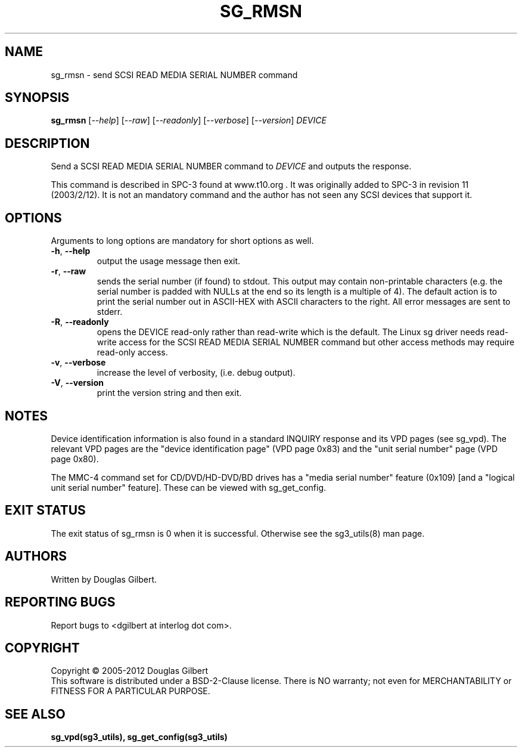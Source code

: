 .TH SG_RMSN "8" "November 2012" "sg3_utils\-1.31" SG3_UTILS
.SH NAME
sg_rmsn \- send SCSI READ MEDIA SERIAL NUMBER command
.SH SYNOPSIS
.B sg_rmsn
[\fI\-\-help\fR] [\fI\-\-raw\fR] [\fI\-\-readonly\fR] [\fI\-\-verbose\fR]
[\fI\-\-version\fR]
\fIDEVICE\fR
.SH DESCRIPTION
.\" Add any additional description here
.PP
Send a SCSI READ MEDIA SERIAL NUMBER command to \fIDEVICE\fR and outputs
the response.
.PP
This command is described in SPC\-3 found at www.t10.org . It was originally
added to SPC\-3 in revision 11 (2003/2/12). It is not an mandatory command
and the author has not seen any SCSI devices that support it.
.SH OPTIONS
Arguments to long options are mandatory for short options as well.
.TP
\fB\-h\fR, \fB\-\-help\fR
output the usage message then exit.
.TP
\fB\-r\fR, \fB\-\-raw\fR
sends the serial number (if found) to stdout. This output may contain
non\-printable characters (e.g. the serial number is padded with NULLs
at the end so its length is a multiple of 4). The default action is
to print the serial number out in ASCII\-HEX with ASCII characters to
the right. All error messages are sent to stderr.
.TP
\fB\-R\fR, \fB\-\-readonly\fR
opens the DEVICE read\-only rather than read\-write which is the
default. The Linux sg driver needs read\-write access for the SCSI
READ MEDIA SERIAL NUMBER command but other access methods may require
read\-only access.
.TP
\fB\-v\fR, \fB\-\-verbose\fR
increase the level of verbosity, (i.e. debug output).
.TP
\fB\-V\fR, \fB\-\-version\fR
print the version string and then exit.
.SH NOTES
Device identification information is also found in a standard INQUIRY
response and its VPD pages (see sg_vpd). The relevant VPD pages are
the "device identification page" (VPD page 0x83) and the "unit serial
number" page (VPD page 0x80).
.PP
The MMC\-4 command set for CD/DVD/HD-DVD/BD drives has a "media serial number"
feature (0x109) [and a "logical unit serial number" feature]. These
can be viewed with sg_get_config.
.SH EXIT STATUS
The exit status of sg_rmsn is 0 when it is successful. Otherwise see
the sg3_utils(8) man page.
.SH AUTHORS
Written by Douglas Gilbert.
.SH "REPORTING BUGS"
Report bugs to <dgilbert at interlog dot com>.
.SH COPYRIGHT
Copyright \(co 2005\-2012 Douglas Gilbert
.br
This software is distributed under a BSD\-2\-Clause license. There is NO
warranty; not even for MERCHANTABILITY or FITNESS FOR A PARTICULAR PURPOSE.
.SH "SEE ALSO"
.B sg_vpd(sg3_utils), sg_get_config(sg3_utils)
